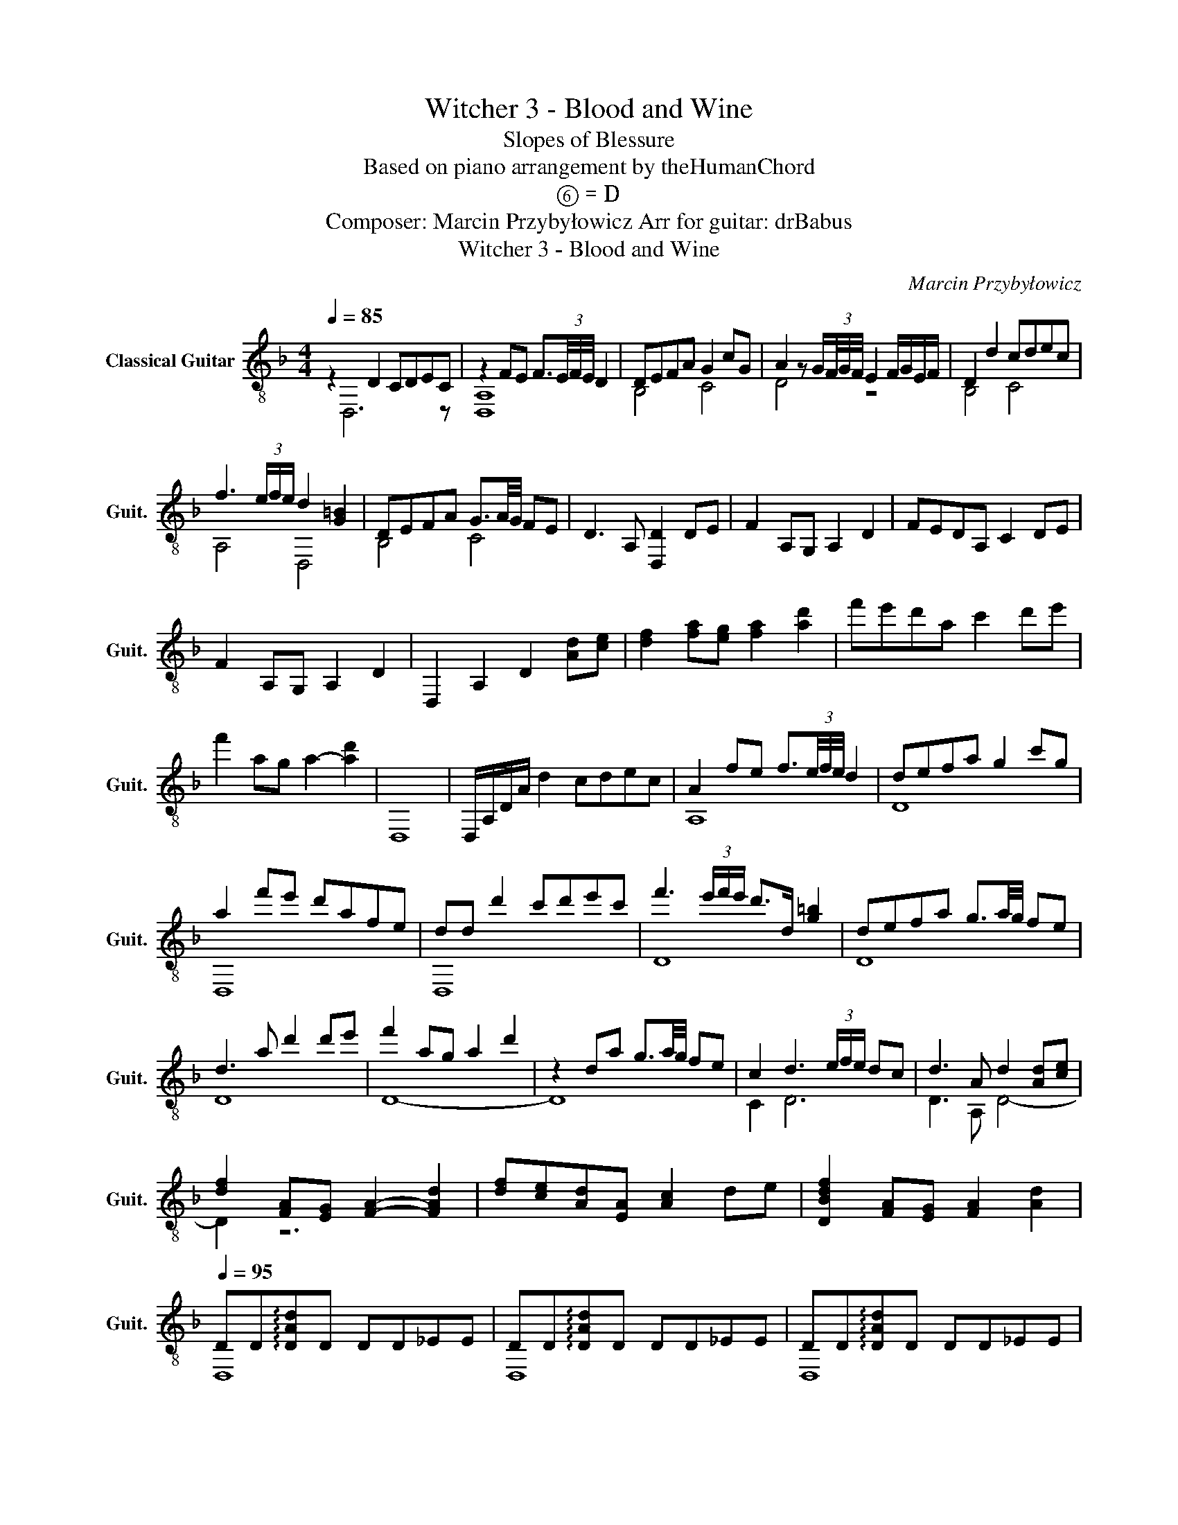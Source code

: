 X:1
T:Witcher 3 - Blood and Wine
T:Slopes of Blessure
T: Based on piano arrangement by theHumanChord 
T:⑥ = D
T:Composer: Marcin Przybyłowicz Arr for guitar: drBabus 
T:Witcher 3 - Blood and Wine
C:Marcin Przybyłowicz
%%score ( 1 2 )
L:1/8
Q:1/4=85
M:4/4
K:F
V:1 treble-8 nm="Classical Guitar" snm="Guit."
V:2 treble-8 
V:1
 z2 D2 CDEC | z2 FE F3/2(3E/4F/4E/4 D2 | DEFA G2 cG | A2 z G/(3F/4G/4F/4 E2 F/G/E/F/ | D2 d2 cdec | %5
 f3 (3e/f/e/ d2 [G=B]2 | DEFA G3/2A/4G/4 FE | D3 A, [D,D]2 DE | F2 A,G, A,2 D2 | FEDA, C2 DE | %10
 F2 A,G, A,2 D2 | D,2 A,2 D2 [Ad][ce] | [df]2 [fa][eg] [fa]2 [ad']2 | f'e'd'a c'2 d'e' | %14
 f'2 ag a2- [ad']2 | D,8 | D,/A,/D/A/ d2 cdec | A2 fe f3/2(3e/4f/4e/4 d2 | defa g2 c'g | %19
 a2 f'e' d'afe | dd d'2 c'd'e'c' | f'3 (3e'/f'/e'/ d'>d [g=b]2 | defa g3/2a/4g/4 fe | %23
 d3 a d'2 d'e' | f'2 ag a2 d'2 | z2 da g3/2a/4g/4 fe | c2 d3 (3e/f/e/ dc | d3 A d2 [Ad][ce] | %28
 [df]2 [FA][EG] [FA]2- [FAd]2 | [df][ce][Ad][EA] [Ac]2 de | [DBdf]2 [FA][EG] [FA]2 [Ad]2 | %31
[Q:1/4=95] DD!arpeggio![DAd]D DD_EE | DD!arpeggio![DAd]D DD_EE | DD!arpeggio![DAd]D DD_EE | %34
 [CF]C[CF]C [CF]C[CF]C | DD!arpeggio![DAd]D DD_EE | DD!arpeggio![DAd]D DD_EE | %37
 DD!arpeggio![DAd]D DD_EE | z8 | [FAd]3/2[FAd]3/2 z [FAe]2 (3dAG | %40
 [FAdf]3/2[EAdf]3/2 z [Adfa]2 [Aa]2 | [Bdgb]3/2[Bdgb]3/2 z [Bdg]2 [Ag]2 | %42
 [Adfa]3/2[Adfa]3/2 z [EA^ce]2 [Aa]2 | [FAd]3/2[FAd]3/2 z [FAe]2 (3dAG | %44
 [FAdf]3/2[FAdf]3/2 z [Adfa]2 [Aa]2 | [Bdgb]3/2[Bdgb]3/2 z [Bdg]2 [Ag]2 | %46
 [^cea^c']3/2[ceac']3/2 z [cea]2 [ca]2 |[Q:1/4=100] d/e/a/a/ b/b/a/a/ b/b/a/a/ f/f/e/e/ | %48
 d/e/a/a/ b/b/a/a/ b/b/a/a/ f/f/e/e/ | d/e/a/a/ b/b/a/a/ b/b/a/a/ f/f/e/e/ | %50
 d/e/a/a/ b/b/a/a/ b/b/a/a/ f/f/e/e/ | d/e/a/a/ b/b/a/a/ b/b/a/a/ f/f/e/e/ | %52
 d/e/a/a/ b/b/a/a/ b/b/a/a/ f/f/e/e/ | d/e/a/a/ b/b/a/a/ b/b/a/a/ f/f/e/e/ | %54
 d/e/a/a/ b/b/a/a/ f/a/a/a/ ^c/a/a/a/ |[Q:1/4=90] [FAd]2 [Adfa][Adg]3/2[Ae]3/2 [Adf]>[Adg] | %56
[M:2/4] z [Ad]3 |[M:4/4] [FAd]2 [Adfa][Adg]3/2[Ae]3/2 [Adf]>[Adg] |[M:2/4] z [Ad]3 | %59
[M:4/4] [FAd]2 [Adfa][Adg]3/2[Ae]3/2 [Adf]>[Adg] | z [A,EA]3/2[A,EA]3/2 [B,DG]3 [B,DG] | %61
 [B,DG]2 [^CEA^c]3 [CEAc] [CEAc]2 | %62
 [DAd]/[DAd]/[DAd]/[DAd]/ [DAd]/[DAd]/[DAd]/ z/ z2 [DAd]/[DAd]/[DAd]/[DAd]/ | %63
 [DAd]/[DAd]/[DAd]/ z/ z2 d/d/d/d/ d/d/d/ z/ | z2 !fermata![D,D]6 |] %65
V:2
 x D,6 z | [D,A,]8 | B,4 C4 | D4 z4 | B,4 C4 | A,4 D,4 | B,4 C4 | x8 | x8 | x8 | x8 | x8 | x8 | %13
 x8 | x8 | x8 | x8 | A,8 | D8 | D,8 | D,8 | D8 | D8 | D8 | D8- | D8 | C2 D6 | D3 A, D4- | D2 z6 | %29
 x8 | x8 | D,8 | D,8 | D,8 | x8 | D,8 | D,8 | D,8 | [CF]C[CF]C [CF]C[CF]C | D,2 z/ D/A/d/ z2 F2 | %40
 D,2 z/ D/A/d/ z2 (3dAG | D,2 z/ D/A/d/ z2 (3dAG | D,2 z/ D/A/d/ z2 (3^cAG | D,2 z/ D/A/d/ z2 F2 | %44
 D,2 z/ D/A/d/ z2 (3dAG | D,2 z/ D/A/d/ z2 (3dAG | D,2 z/ D/A/d/ z2 (3eAG | D3/2d3/2D3/2d3/2DD | %48
 C3/2c3/2C3/2c3/2CC | G,3/2G3/2G,3/2G3/2G,G, | B,3/2B3/2B,3/2B3/2B,B, | A,3/2A3/2A,3/2A3/2A,A, | %52
 _A,3/2_A3/2A,3/2A3/2A,A, | G,3/2G3/2G,3/2G3/2G,G, | F,3/2F3/2F,3/2F3/2FF, | D,8 |[M:2/4] x4 | %57
[M:4/4] D,8 |[M:2/4] x4 |[M:4/4] D,8 | x8 | x6 z2 | D,/D,/D,/D,/ D,/D,/D,/ z/ z2 D,/D,/D,/D,/ | %63
 D,/D,/D,/ z/ z2 D,/D,/D,/D,/ D,/D,/D,/ z/ | x8 |] %65

